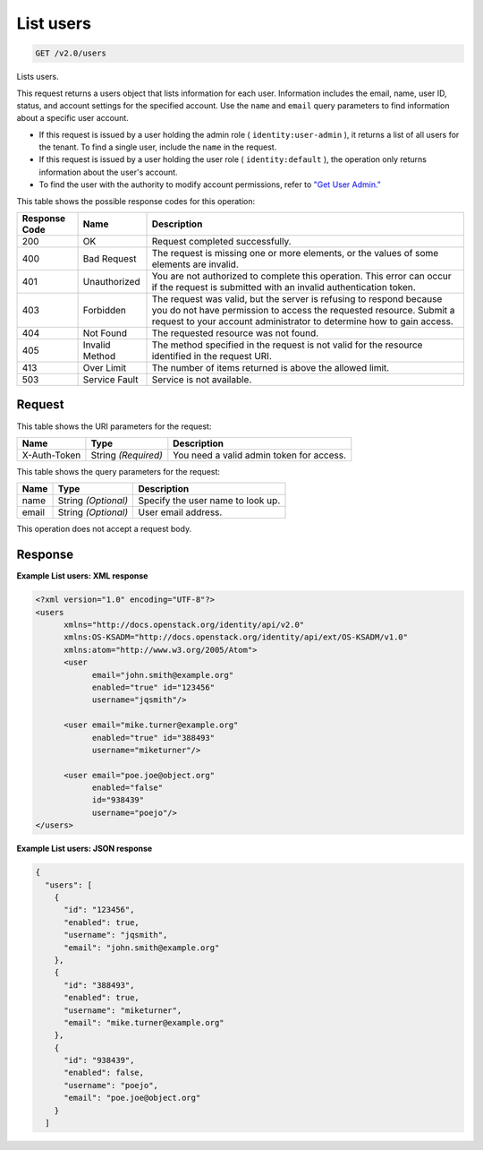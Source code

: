 
.. THIS OUTPUT IS GENERATED FROM THE WADL. DO NOT EDIT.

.. _get-list-users-v2.0-users:

List users
^^^^^^^^^^^^^^^^^^^^^^^^^^^^^^^^^^^^^^^^^^^^^^^^^^^^^^^^^^^^^^^^^^^^^^^^^^^^^^^^

.. code::

    GET /v2.0/users

Lists users.

This request returns a users object that lists information for each user. Information includes the email, name, user ID, status, and account settings for the specified account. Use the ``name`` and ``email`` query parameters to find information about a specific user account. 

* If this request is issued by a user holding the admin role ( ``identity:user-admin`` ), it returns a list of all users for the tenant. To find a single user, include the ``name`` in the request.
* If this request is issued by a user holding the user role ( ``identity:default`` ), the operation only returns information about the user's account.
* To find the user with the authority to modify account permissions, refer to `"Get User Admin." <GET_getUserAdmin_v2.0_admins_User_Calls.html>`__






This table shows the possible response codes for this operation:


+--------------------------+-------------------------+-------------------------+
|Response Code             |Name                     |Description              |
+==========================+=========================+=========================+
|200                       |OK                       |Request completed        |
|                          |                         |successfully.            |
+--------------------------+-------------------------+-------------------------+
|400                       |Bad Request              |The request is missing   |
|                          |                         |one or more elements, or |
|                          |                         |the values of some       |
|                          |                         |elements are invalid.    |
+--------------------------+-------------------------+-------------------------+
|401                       |Unauthorized             |You are not authorized   |
|                          |                         |to complete this         |
|                          |                         |operation. This error    |
|                          |                         |can occur if the request |
|                          |                         |is submitted with an     |
|                          |                         |invalid authentication   |
|                          |                         |token.                   |
+--------------------------+-------------------------+-------------------------+
|403                       |Forbidden                |The request was valid,   |
|                          |                         |but the server is        |
|                          |                         |refusing to respond      |
|                          |                         |because you do not have  |
|                          |                         |permission to access the |
|                          |                         |requested resource.      |
|                          |                         |Submit a request to your |
|                          |                         |account administrator to |
|                          |                         |determine how to gain    |
|                          |                         |access.                  |
+--------------------------+-------------------------+-------------------------+
|404                       |Not Found                |The requested resource   |
|                          |                         |was not found.           |
+--------------------------+-------------------------+-------------------------+
|405                       |Invalid Method           |The method specified in  |
|                          |                         |the request is not valid |
|                          |                         |for the resource         |
|                          |                         |identified in the        |
|                          |                         |request URI.             |
+--------------------------+-------------------------+-------------------------+
|413                       |Over Limit               |The number of items      |
|                          |                         |returned is above the    |
|                          |                         |allowed limit.           |
+--------------------------+-------------------------+-------------------------+
|503                       |Service Fault            |Service is not available.|
+--------------------------+-------------------------+-------------------------+


Request
""""""""""""""""




This table shows the URI parameters for the request:

+--------------------------+-------------------------+-------------------------+
|Name                      |Type                     |Description              |
+==========================+=========================+=========================+
|X-Auth-Token              |String *(Required)*      |You need a valid admin   |
|                          |                         |token for access.        |
+--------------------------+-------------------------+-------------------------+



This table shows the query parameters for the request:

+--------------------------+-------------------------+-------------------------+
|Name                      |Type                     |Description              |
+==========================+=========================+=========================+
|name                      |String *(Optional)*      |Specify the user name to |
|                          |                         |look up.                 |
+--------------------------+-------------------------+-------------------------+
|email                     |String *(Optional)*      |User email address.      |
+--------------------------+-------------------------+-------------------------+




This operation does not accept a request body.




Response
""""""""""""""""










**Example List users: XML response**


.. code::

   <?xml version="1.0" encoding="UTF-8"?>
   <users 
         xmlns="http://docs.openstack.org/identity/api/v2.0"
         xmlns:OS-KSADM="http://docs.openstack.org/identity/api/ext/OS-KSADM/v1.0" 
         xmlns:atom="http://www.w3.org/2005/Atom">
         <user 
               email="john.smith@example.org" 
               enabled="true" id="123456" 
               username="jqsmith"/>
         
         <user email="mike.turner@example.org" 
               enabled="true" id="388493" 
               username="miketurner"/>
         
         <user email="poe.joe@object.org" 
               enabled="false" 
               id="938439" 
               username="poejo"/>
   </users>
   





**Example List users: JSON response**


.. code::

   {
     "users": [
       {
         "id": "123456",
         "enabled": true,
         "username": "jqsmith",
         "email": "john.smith@example.org"
       },
       {
         "id": "388493",
         "enabled": true,
         "username": "miketurner",
         "email": "mike.turner@example.org"
       },
       {
         "id": "938439",
         "enabled": false,
         "username": "poejo",
         "email": "poe.joe@object.org"
       }
     ]




